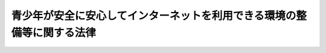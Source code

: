 .. _H20HO079:

========================================================================
青少年が安全に安心してインターネットを利用できる環境の整備等に関する法律
========================================================================

.. raw:: html
    
    
    <b>青少年が安全に安心してインターネットを利用できる環境の整備等に関する法律<br>
    （平成二十年六月十八日法律第七十九号）</b><br><br><div align="right">最終改正：平成二一年七月八日法律第七一号</div><br><a name="0000000000000000000000000000000000000000000000000000000000000000000000000000000"></a>
    <br>
    　<a href="#1000000000001000000000000000000000000000000000000000000000000000000000000000000" target="data">第一章　総則（第一条―第七条）</a>
    <br>
    　<a href="#1000000000002000000000000000000000000000000000000000000000000000000000000000000" target="data">第二章　基本計画（第八条―第十二条）</a>
    <br>
    　<a href="#1000000000003000000000000000000000000000000000000000000000000000000000000000000" target="data">第三章　インターネットの適切な利用に関する教育及び啓発活動の推進等（第十三条―第十六条）</a>
    <br>
    　<a href="#1000000000004000000000000000000000000000000000000000000000000000000000000000000" target="data">第四章　青少年有害情報フィルタリングサービスの提供義務等（第十七条―第二十三条）</a>
    <br>
    　<a href="#1000000000005000000000000000000000000000000000000000000000000000000000000000000" target="data">第五章　インターネットの適切な利用に関する活動を行う民間団体等</a>
    <br>
    　　<a href="#1000000000005000000001000000000000000000000000000000000000000000000000000000000" target="data">第一節　フィルタリング推進機関（第二十四条―第二十九条）</a>
    <br>
    　　<a href="#1000000000005000000002000000000000000000000000000000000000000000000000000000000" target="data">第二節　インターネットの適切な利用に関する活動を行う民間団体等の支援（第三十条）</a>
    <br>
    　<a href="#1000000000006000000000000000000000000000000000000000000000000000000000000000000" target="data">第六章　雑則（第三十一条）</a>
    <br>
    　<a href="#5000000000000000000000000000000000000000000000000000000000000000000000000000000" target="data">附則</a>
    <br><p>　　　<b><a name="1000000000001000000000000000000000000000000000000000000000000000000000000000000">第一章　総則</a>
    </b>
    </p><p>
    </p><div class="arttitle"><a name="1000000000000000000000000000000000000000000000000100000000000000000000000000000">（目的）</a>
    </div><div class="item"><b>第一条</b>
    <a name="1000000000000000000000000000000000000000000000000100000000001000000000000000000"></a>
    　この法律は、インターネットにおいて青少年有害情報が多く流通している状況にかんがみ、青少年のインターネットを適切に活用する能力の習得に必要な措置を講ずるとともに、青少年有害情報フィルタリングソフトウェアの性能の向上及び利用の普及その他の青少年がインターネットを利用して青少年有害情報を閲覧する機会をできるだけ少なくするための措置等を講ずることにより、青少年が安全に安心してインターネットを利用できるようにして、青少年の権利の擁護に資することを目的とする。
    </div>
    
    <p>
    </p><div class="arttitle"><a name="1000000000000000000000000000000000000000000000000200000000000000000000000000000">（定義）</a>
    </div><div class="item"><b>第二条</b>
    <a name="1000000000000000000000000000000000000000000000000200000000001000000000000000000"></a>
    　この法律において「青少年」とは、十八歳に満たない者をいう。
    </div>
    <div class="item"><b><a name="1000000000000000000000000000000000000000000000000200000000002000000000000000000">２</a>
    </b>
    　この法律において「保護者」とは、親権を行う者若しくは後見人又はこれらに準ずる者をいう。
    </div>
    <div class="item"><b><a name="1000000000000000000000000000000000000000000000000200000000003000000000000000000">３</a>
    </b>
    　この法律において「青少年有害情報」とは、インターネットを利用して公衆の閲覧（視聴を含む。以下同じ。）に供されている情報であって青少年の健全な成長を著しく阻害するものをいう。
    </div>
    <div class="item"><b><a name="1000000000000000000000000000000000000000000000000200000000004000000000000000000">４</a>
    </b>
    　前項の青少年有害情報を例示すると、次のとおりである。
    <div class="number"><b><a name="1000000000000000000000000000000000000000000000000200000000004000000001000000000">一</a>
    </b>
    　犯罪若しくは刑罰法令に触れる行為を直接的かつ明示的に請け負い、仲介し、若しくは誘引し、又は自殺を直接的かつ明示的に誘引する情報
    </div>
    <div class="number"><b><a name="1000000000000000000000000000000000000000000000000200000000004000000002000000000">二</a>
    </b>
    　人の性行為又は性器等のわいせつな描写その他の著しく性欲を興奮させ又は刺激する情報
    </div>
    <div class="number"><b><a name="1000000000000000000000000000000000000000000000000200000000004000000003000000000">三</a>
    </b>
    　殺人、処刑、虐待等の場面の陰惨な描写その他の著しく残虐な内容の情報
    </div>
    </div>
    <div class="item"><b><a name="1000000000000000000000000000000000000000000000000200000000005000000000000000000">５</a>
    </b>
    　この法律において「インターネット接続役務」とは、インターネットへの接続を可能とする電気通信役務（電気通信事業法（昭和五十九年法律第八十六号）第二条第三号に規定する電気通信役務をいう。以下同じ。）をいう。
    </div>
    <div class="item"><b><a name="1000000000000000000000000000000000000000000000000200000000006000000000000000000">６</a>
    </b>
    　この法律において「インターネット接続役務提供事業者」とは、インターネット接続役務を提供する電気通信事業者（電気通信事業法第二条第五号に規定する電気通信事業者をいう。以下同じ。）をいう。
    </div>
    <div class="item"><b><a name="1000000000000000000000000000000000000000000000000200000000007000000000000000000">７</a>
    </b>
    　この法律において「携帯電話インターネット接続役務」とは、携帯電話端末又はＰＨＳ端末からのインターネットへの接続を可能とする電気通信役務であって青少年がこれを利用して青少年有害情報の閲覧をする可能性が高いものとして政令で定めるものをいう。
    </div>
    <div class="item"><b><a name="1000000000000000000000000000000000000000000000000200000000008000000000000000000">８</a>
    </b>
    　この法律において「携帯電話インターネット接続役務提供事業者」とは、携帯電話インターネット接続役務を提供する電気通信事業者をいう。
    </div>
    <div class="item"><b><a name="1000000000000000000000000000000000000000000000000200000000009000000000000000000">９</a>
    </b>
    　この法律において「青少年有害情報フィルタリングソフトウェア」とは、インターネットを利用して公衆の閲覧に供されている情報を一定の基準に基づき選別した上インターネットを利用する者の青少年有害情報の閲覧を制限するためのプログラム（電子計算機に対する指令であって、一の結果を得ることができるように組み合わされたものをいう。）をいう。
    </div>
    <div class="item"><b><a name="1000000000000000000000000000000000000000000000000200000000010000000000000000000">１０</a>
    </b>
    　この法律において「青少年有害情報フィルタリングサービス」とは、インターネットを利用して公衆の閲覧に供されている情報を一定の基準に基づき選別した上インターネットを利用する者の青少年有害情報の閲覧を制限するための役務又は青少年有害情報フィルタリングソフトウェアによって青少年有害情報の閲覧を制限するために必要な情報を当該青少年有害情報フィルタリングソフトウェアを作動させる者に対してインターネットにより継続的に提供する役務をいう。
    </div>
    <div class="item"><b><a name="1000000000000000000000000000000000000000000000000200000000011000000000000000000">１１</a>
    </b>
    　この法律において「特定サーバー管理者」とは、インターネットを利用した公衆による情報の閲覧の用に供されるサーバー（以下「特定サーバー」という。）を用いて、他人の求めに応じ情報をインターネットを利用して公衆による閲覧ができる状態に置き、これに閲覧をさせる役務を提供する者をいう。
    </div>
    <div class="item"><b><a name="1000000000000000000000000000000000000000000000000200000000012000000000000000000">１２</a>
    </b>
    　この法律において「発信」とは、特定サーバーに、インターネットを利用して公衆による閲覧ができるように情報を入力することをいう。
    </div>
    
    <p>
    </p><div class="arttitle"><a name="1000000000000000000000000000000000000000000000000300000000000000000000000000000">（基本理念）</a>
    </div><div class="item"><b>第三条</b>
    <a name="1000000000000000000000000000000000000000000000000300000000001000000000000000000"></a>
    　青少年が安全に安心してインターネットを利用できるようにするための施策は、青少年自らが、主体的に情報通信機器を使い、インターネットにおいて流通する情報を適切に取捨選択して利用するとともに、適切にインターネットによる情報発信を行う能力（以下「インターネットを適切に活用する能力」という。）を習得することを旨として行われなければならない。
    </div>
    <div class="item"><b><a name="1000000000000000000000000000000000000000000000000300000000002000000000000000000">２</a>
    </b>
    　青少年が安全に安心してインターネットを利用できる環境の整備に関する施策の推進は、青少年有害情報フィルタリングソフトウェアの性能の向上及び利用の普及、青少年のインターネットの利用に関係する事業を行う者による青少年が青少年有害情報の閲覧をすることを防止するための措置等により、青少年がインターネットを利用して青少年有害情報の閲覧をする機会をできるだけ少なくすることを旨として行われなければならない。
    </div>
    <div class="item"><b><a name="1000000000000000000000000000000000000000000000000300000000003000000000000000000">３</a>
    </b>
    　青少年が安全に安心してインターネットを利用できる環境の整備に関する施策の推進は、自由な表現活動の重要性及び多様な主体が世界に向け多様な表現活動を行うことができるインターネットの特性に配慮し、民間における自主的かつ主体的な取組が大きな役割を担い、国及び地方公共団体はこれを尊重することを旨として行われなければならない。
    </div>
    
    <p>
    </p><div class="arttitle"><a name="1000000000000000000000000000000000000000000000000400000000000000000000000000000">（国及び地方公共団体の責務）</a>
    </div><div class="item"><b>第四条</b>
    <a name="1000000000000000000000000000000000000000000000000400000000001000000000000000000"></a>
    　国及び地方公共団体は、前条の基本理念にのっとり、青少年が安全に安心してインターネットを利用することができるようにするための施策を策定し、及び実施する責務を有する。
    </div>
    
    <p>
    </p><div class="arttitle"><a name="1000000000000000000000000000000000000000000000000500000000000000000000000000000">（関係事業者の責務）</a>
    </div><div class="item"><b>第五条</b>
    <a name="1000000000000000000000000000000000000000000000000500000000001000000000000000000"></a>
    　青少年のインターネットの利用に関係する事業を行う者は、その事業の特性に応じ、青少年がインターネットを利用して青少年有害情報の閲覧をする機会をできるだけ少なくするための措置を講ずるとともに、青少年のインターネットを適切に活用する能力の習得に資するための措置を講ずるよう努めるものとする。
    </div>
    
    <p>
    </p><div class="arttitle"><a name="1000000000000000000000000000000000000000000000000600000000000000000000000000000">（保護者の責務）</a>
    </div><div class="item"><b>第六条</b>
    <a name="1000000000000000000000000000000000000000000000000600000000001000000000000000000"></a>
    　保護者は、インターネットにおいて青少年有害情報が多く流通していることを認識し、自らの教育方針及び青少年の発達段階に応じ、その保護する青少年について、インターネットの利用の状況を適切に把握するとともに、青少年有害情報フィルタリングソフトウェアの利用その他の方法によりインターネットの利用を適切に管理し、及びその青少年のインターネットを適切に活用する能力の習得の促進に努めるものとする。
    </div>
    <div class="item"><b><a name="1000000000000000000000000000000000000000000000000600000000002000000000000000000">２</a>
    </b>
    　保護者は、携帯電話端末及びＰＨＳ端末からのインターネットの利用が不適切に行われた場合には、青少年の売春、犯罪の被害、いじめ等様々な問題が生じることに特に留意するものとする。
    </div>
    
    <p>
    </p><div class="arttitle"><a name="1000000000000000000000000000000000000000000000000700000000000000000000000000000">（連携協力体制の整備）</a>
    </div><div class="item"><b>第七条</b>
    <a name="1000000000000000000000000000000000000000000000000700000000001000000000000000000"></a>
    　国及び地方公共団体は、青少年が安全に安心してインターネットを利用できるようにするための施策を講ずるに当たり、関係機関、青少年のインターネットの利用に関係する事業を行う者及び関係する活動を行う民間団体相互間の連携協力体制の整備に努めるものとする。
    </div>
    
    
    <p>　　　<b><a name="1000000000002000000000000000000000000000000000000000000000000000000000000000000">第二章　基本計画</a>
    </b>
    </p><p>
    </p><div class="item"><b><a name="1000000000000000000000000000000000000000000000000800000000000000000000000000000">第八条</a>
    </b>
    <a name="1000000000000000000000000000000000000000000000000800000000001000000000000000000"></a>
    　削除
    </div>
    
    <p>
    </p><div class="item"><b><a name="1000000000000000000000000000000000000000000000000900000000000000000000000000000">第九条</a>
    </b>
    <a name="1000000000000000000000000000000000000000000000000900000000001000000000000000000"></a>
    　削除
    </div>
    
    <p>
    </p><div class="item"><b><a name="1000000000000000000000000000000000000000000000001000000000000000000000000000000">第十条</a>
    </b>
    <a name="1000000000000000000000000000000000000000000000001000000000001000000000000000000"></a>
    　削除
    </div>
    
    <p>
    </p><div class="item"><b><a name="1000000000000000000000000000000000000000000000001100000000000000000000000000000">第十一条</a>
    </b>
    <a name="1000000000000000000000000000000000000000000000001100000000001000000000000000000"></a>
    　削除
    </div>
    
    <p>
    </p><div class="item"><b><a name="1000000000000000000000000000000000000000000000001200000000000000000000000000000">第十二条</a>
    </b>
    <a name="1000000000000000000000000000000000000000000000001200000000001000000000000000000"></a>
    　子ども・若者育成支援推進法（平成二十一年法律第七十一号）第二十六条に規定する子ども・若者育成支援推進本部（第三項において「本部」という。）は、青少年が安全に安心してインターネットを利用できるようにするための施策に関する基本的な計画（以下「基本計画」という。）を定め、及びその実施を推進するものとする。
    </div>
    <div class="item"><b><a name="1000000000000000000000000000000000000000000000001200000000002000000000000000000">２</a>
    </b>
    　基本計画は、次に掲げる事項について定めるものとする。
    <div class="number"><b><a name="1000000000000000000000000000000000000000000000001200000000002000000001000000000">一</a>
    </b>
    　青少年が安全に安心してインターネットを利用できるようにするための施策についての基本的な方針
    </div>
    <div class="number"><b><a name="1000000000000000000000000000000000000000000000001200000000002000000002000000000">二</a>
    </b>
    　インターネットの適切な利用に関する教育及び啓発活動の推進に係る施策に関する事項
    </div>
    <div class="number"><b><a name="1000000000000000000000000000000000000000000000001200000000002000000003000000000">三</a>
    </b>
    　青少年有害情報フィルタリングソフトウェアの性能の向上及び利用の普及等に係る施策に関する事項
    </div>
    <div class="number"><b><a name="1000000000000000000000000000000000000000000000001200000000002000000004000000000">四</a>
    </b>
    　青少年のインターネットの適切な利用に関する活動を行う民間団体等の支援その他青少年が安全に安心してインターネットを利用できるようにするための施策に関する重要事項
    </div>
    </div>
    <div class="item"><b><a name="1000000000000000000000000000000000000000000000001200000000003000000000000000000">３</a>
    </b>
    　本部は、第一項の規定により基本計画を定めたときは、遅滞なく、基本計画を公表しなければならない。
    </div>
    <div class="item"><b><a name="1000000000000000000000000000000000000000000000001200000000004000000000000000000">４</a>
    </b>
    　前項の規定は、基本計画の変更について準用する。
    </div>
    
    
    <p>　　　<b><a name="1000000000003000000000000000000000000000000000000000000000000000000000000000000">第三章　インターネットの適切な利用に関する教育及び啓発活動の推進等</a>
    </b>
    </p><p>
    </p><div class="arttitle"><a name="1000000000000000000000000000000000000000000000001300000000000000000000000000000">（インターネットの適切な利用に関する教育の推進等）</a>
    </div><div class="item"><b>第十三条</b>
    <a name="1000000000000000000000000000000000000000000000001300000000001000000000000000000"></a>
    　国及び地方公共団体は、青少年がインターネットを適切に活用する能力を習得することができるよう、学校教育、社会教育及び家庭教育におけるインターネットの適切な利用に関する教育の推進に必要な施策を講ずるものとする。
    </div>
    <div class="item"><b><a name="1000000000000000000000000000000000000000000000001300000000002000000000000000000">２</a>
    </b>
    　国及び地方公共団体は、青少年のインターネットを適切に活用する能力の習得のための効果的な手法の開発及び普及を促進するため、研究の支援、情報の収集及び提供その他の必要な施策を講ずるものとする。
    </div>
    
    <p>
    </p><div class="arttitle"><a name="1000000000000000000000000000000000000000000000001400000000000000000000000000000">（家庭における青少年有害情報フィルタリングソフトウェアの利用の普及）</a>
    </div><div class="item"><b>第十四条</b>
    <a name="1000000000000000000000000000000000000000000000001400000000001000000000000000000"></a>
    　国及び地方公共団体は、家庭において青少年によりインターネットが利用される場合における青少年有害情報フィルタリングソフトウェアの利用の普及を図るため、必要な施策を講ずるものとする。
    </div>
    
    <p>
    </p><div class="arttitle"><a name="1000000000000000000000000000000000000000000000001500000000000000000000000000000">（インターネットの適切な利用に関する広報啓発）</a>
    </div><div class="item"><b>第十五条</b>
    <a name="1000000000000000000000000000000000000000000000001500000000001000000000000000000"></a>
    　前二条に定めるもののほか、国及び地方公共団体は、青少年の健全な成長に資するため、青少年有害情報フィルタリングソフトウェアによる青少年有害情報の閲覧の制限等のインターネットの適切な利用に関する事項について、広報その他の啓発活動を行うものとする。
    </div>
    
    <p>
    </p><div class="arttitle"><a name="1000000000000000000000000000000000000000000000001600000000000000000000000000000">（関係者の努力義務）</a>
    </div><div class="item"><b>第十六条</b>
    <a name="1000000000000000000000000000000000000000000000001600000000001000000000000000000"></a>
    　青少年のインターネットの利用に関係する事業を行う者その他の関係者は、その事業等の特性に応じ、インターネットを利用する際における青少年のインターネットを適切に活用する能力の習得のための学習の機会の提供、青少年有害情報フィルタリングソフトウェアの利用の普及のための活動その他の啓発活動を行うよう努めるものとする。
    </div>
    
    
    <p>　　　<b><a name="1000000000004000000000000000000000000000000000000000000000000000000000000000000">第四章　青少年有害情報フィルタリングサービスの提供義務等</a>
    </b>
    </p><p>
    </p><div class="arttitle"><a name="1000000000000000000000000000000000000000000000001700000000000000000000000000000">（携帯電話インターネット接続役務提供事業者の青少年有害情報フィルタリングサービスの提供義務）</a>
    </div><div class="item"><b>第十七条</b>
    <a name="1000000000000000000000000000000000000000000000001700000000001000000000000000000"></a>
    　携帯電話インターネット接続役務提供事業者は、携帯電話インターネット接続役務を提供する契約の相手方又は携帯電話端末若しくはＰＨＳ端末の使用者が青少年である場合には、青少年有害情報フィルタリングサービスの利用を条件として、携帯電話インターネット接続役務を提供しなければならない。ただし、その青少年の保護者が、青少年有害情報フィルタリングサービスを利用しない旨の申出をした場合は、この限りでない。
    </div>
    <div class="item"><b><a name="1000000000000000000000000000000000000000000000001700000000002000000000000000000">２</a>
    </b>
    　携帯電話端末又はＰＨＳ端末をその保護する青少年に使用させるために携帯電話インターネット接続役務の提供を受ける契約を締結しようとする保護者は、当該契約の締結に当たり、携帯電話インターネット接続役務提供事業者に対しその旨を申し出なければならない。
    </div>
    
    <p>
    </p><div class="arttitle"><a name="1000000000000000000000000000000000000000000000001800000000000000000000000000000">（インターネット接続役務提供事業者の義務）</a>
    </div><div class="item"><b>第十八条</b>
    <a name="1000000000000000000000000000000000000000000000001800000000001000000000000000000"></a>
    　インターネット接続役務提供事業者は、インターネット接続役務の提供を受ける者から求められたときは、青少年有害情報フィルタリングソフトウェア又は青少年有害情報フィルタリングサービスを提供しなければならない。ただし、青少年による青少年有害情報の閲覧に及ぼす影響が軽微な場合として政令で定める場合は、この限りでない。
    </div>
    
    <p>
    </p><div class="arttitle"><a name="1000000000000000000000000000000000000000000000001900000000000000000000000000000">（インターネットと接続する機能を有する機器の製造事業者の義務）</a>
    </div><div class="item"><b>第十九条</b>
    <a name="1000000000000000000000000000000000000000000000001900000000001000000000000000000"></a>
    　インターネットと接続する機能を有する機器であって青少年により使用されるもの（携帯電話端末及びＰＨＳ端末を除く。）を製造する事業者は、青少年有害情報フィルタリングソフトウェアを組み込むことその他の方法により青少年有害情報フィルタリングソフトウェア又は青少年有害情報フィルタリングサービスの利用を容易にする措置を講じた上で、当該機器を販売しなければならない。ただし、青少年による青少年有害情報の閲覧に及ぼす影響が軽微な場合として政令で定める場合は、この限りでない。
    </div>
    
    <p>
    </p><div class="arttitle"><a name="1000000000000000000000000000000000000000000000002000000000000000000000000000000">（青少年有害情報フィルタリングソフトウェア開発事業者等の努力義務）</a>
    </div><div class="item"><b>第二十条</b>
    <a name="1000000000000000000000000000000000000000000000002000000000001000000000000000000"></a>
    　青少年有害情報フィルタリングソフトウェアを開発する事業者及び青少年有害情報フィルタリングサービスを提供する事業者は、青少年有害情報であって閲覧が制限されないものをできるだけ少なくするとともに、次に掲げる事項に配慮して青少年有害情報フィルタリングソフトウェアを開発し、又は青少年有害情報フィルタリングサービスを提供するよう努めなければならない。
    <div class="number"><b><a name="1000000000000000000000000000000000000000000000002000000000001000000001000000000">一</a>
    </b>
    　閲覧の制限を行う情報を、青少年の発達段階及び利用者の選択に応じ、きめ細かく設定できるようにすること。
    </div>
    <div class="number"><b><a name="1000000000000000000000000000000000000000000000002000000000001000000002000000000">二</a>
    </b>
    　閲覧の制限を行う必要がない情報について閲覧の制限が行われることをできるだけ少なくすること。
    </div>
    </div>
    <div class="item"><b><a name="1000000000000000000000000000000000000000000000002000000000002000000000000000000">２</a>
    </b>
    　前項に定めるもののほか、青少年有害情報フィルタリングソフトウェアを開発する事業者及び青少年有害情報フィルタリングサービスを提供する事業者は、その開発する青少年有害情報フィルタリングソフトウェア又はその提供する青少年有害情報フィルタリングサービスについて、その性能及び利便性の向上に努めなければならない。
    </div>
    
    <p>
    </p><div class="arttitle"><a name="1000000000000000000000000000000000000000000000002100000000000000000000000000000">（青少年有害情報の発信が行われた場合における特定サーバー管理者の努力義務）</a>
    </div><div class="item"><b>第二十一条</b>
    <a name="1000000000000000000000000000000000000000000000002100000000001000000000000000000"></a>
    　特定サーバー管理者は、その管理する特定サーバーを利用して他人により青少年有害情報の発信が行われたことを知ったとき又は自ら青少年有害情報の発信を行おうとするときは、当該青少年有害情報について、インターネットを利用して青少年による閲覧ができないようにするための措置（以下「青少年閲覧防止措置」という。）をとるよう努めなければならない。
    </div>
    
    <p>
    </p><div class="arttitle"><a name="1000000000000000000000000000000000000000000000002200000000000000000000000000000">（青少年有害情報についての国民からの連絡の受付体制の整備）</a>
    </div><div class="item"><b>第二十二条</b>
    <a name="1000000000000000000000000000000000000000000000002200000000001000000000000000000"></a>
    　特定サーバー管理者は、その管理する特定サーバーを利用して発信が行われた青少年有害情報について、国民からの連絡を受け付けるための体制を整備するよう努めなければならない。
    </div>
    
    <p>
    </p><div class="arttitle"><a name="1000000000000000000000000000000000000000000000002300000000000000000000000000000">（青少年閲覧防止措置に関する記録の作成及び保存）</a>
    </div><div class="item"><b>第二十三条</b>
    <a name="1000000000000000000000000000000000000000000000002300000000001000000000000000000"></a>
    　特定サーバー管理者は、青少年閲覧防止措置をとったときは、当該青少年閲覧防止措置に関する記録を作成し、これを保存するよう努めなければならない。
    </div>
    
    
    <p>　　　<b><a name="1000000000005000000000000000000000000000000000000000000000000000000000000000000">第五章　インターネットの適切な利用に関する活動を行う民間団体等</a>
    </b>
    </p><p>　　　　<b><a name="1000000000005000000001000000000000000000000000000000000000000000000000000000000">第一節　フィルタリング推進機関</a>
    </b>
    </p><p>
    </p><div class="arttitle"><a name="1000000000000000000000000000000000000000000000002400000000000000000000000000000">（フィルタリング推進機関の登録）</a>
    </div><div class="item"><b>第二十四条</b>
    <a name="1000000000000000000000000000000000000000000000002400000000001000000000000000000"></a>
    　青少年有害情報フィルタリングソフトウェアの性能の向上及び利用の普及を目的として、次に掲げるいずれかの業務（以下「フィルタリング推進業務」という。）を行う者は、総務大臣及び経済産業大臣の登録を受けることができる。
    <div class="number"><b><a name="1000000000000000000000000000000000000000000000002400000000001000000001000000000">一</a>
    </b>
    　青少年有害情報フィルタリングソフトウェア及び青少年有害情報フィルタリングサービスに関する調査研究並びにその普及及び啓発を行うこと。
    </div>
    <div class="number"><b><a name="1000000000000000000000000000000000000000000000002400000000001000000002000000000">二</a>
    </b>
    　青少年有害情報フィルタリングソフトウェアの技術開発の推進を行うこと。
    </div>
    </div>
    <div class="item"><b><a name="1000000000000000000000000000000000000000000000002400000000002000000000000000000">２</a>
    </b>
    　前項の登録（以下単に「登録」という。）を受けようとする者は、総務省令及び経済産業省令で定めるところにより、総務大臣及び経済産業大臣に申請をしなければならない。
    </div>
    <div class="item"><b><a name="1000000000000000000000000000000000000000000000002400000000003000000000000000000">３</a>
    </b>
    　次の各号のいずれかに該当する者は、登録を受けることができない。
    <div class="number"><b><a name="1000000000000000000000000000000000000000000000002400000000003000000001000000000">一</a>
    </b>
    　第二十六条の規定により登録を取り消され、その取消しの日から起算して二年を経過しない者
    </div>
    <div class="number"><b><a name="1000000000000000000000000000000000000000000000002400000000003000000002000000000">二</a>
    </b>
    　法人で、その役員のうちに前号に該当する者があるもの
    </div>
    </div>
    <div class="item"><b><a name="1000000000000000000000000000000000000000000000002400000000004000000000000000000">４</a>
    </b>
    　総務大臣及び経済産業大臣は、第二項の申請をした者が次に掲げる要件のすべてに適合しているときは、登録をしなければならない。
    <div class="number"><b><a name="1000000000000000000000000000000000000000000000002400000000004000000001000000000">一</a>
    </b>
    　インターネットの利用を可能とする機能を有する機器を有し、かつ、次のいずれかに該当する者がフィルタリング推進業務を行うものであること。<div class="para1"><b>イ</b>　一年以上青少年有害情報フィルタリングソフトウェアの開発又は青少年有害情報フィルタリングサービスに関する実務に従事した経験を有する者</div>
    <div class="para1"><b>ロ</b>　イに掲げる者と同等以上の能力を有する者</div>
    
    </div>
    <div class="number"><b><a name="1000000000000000000000000000000000000000000000002400000000004000000002000000000">二</a>
    </b>
    　フィルタリング推進業務を適正に行うために次に掲げる措置がとられていること。<div class="para1"><b>イ</b>　フィルタリング推進業務を適正に行うための管理者を置くこと。</div>
    <div class="para1"><b>ロ</b>　フィルタリング推進業務の管理及び適正な実施の確保に関する文書が作成されていること。</div>
    
    </div>
    </div>
    <div class="item"><b><a name="1000000000000000000000000000000000000000000000002400000000005000000000000000000">５</a>
    </b>
    　登録は、フィルタリング推進機関登録簿に次に掲げる事項を記載してするものとする。
    <div class="number"><b><a name="1000000000000000000000000000000000000000000000002400000000005000000001000000000">一</a>
    </b>
    　登録年月日及び登録番号
    </div>
    <div class="number"><b><a name="1000000000000000000000000000000000000000000000002400000000005000000002000000000">二</a>
    </b>
    　登録を受けた者（以下「フィルタリング推進機関」という。）の氏名又は名称及び住所並びに法人にあっては、その代表者の氏名
    </div>
    <div class="number"><b><a name="1000000000000000000000000000000000000000000000002400000000005000000003000000000">三</a>
    </b>
    　フィルタリング推進機関がフィルタリング推進業務を行う事務所の所在地
    </div>
    </div>
    <div class="item"><b><a name="1000000000000000000000000000000000000000000000002400000000006000000000000000000">６</a>
    </b>
    　フィルタリング推進機関は、前項第二号又は第三号に掲げる事項を変更しようとするときは、総務省令及び経済産業省令で定めるところにより、その旨を総務大臣及び経済産業大臣に届け出なければならない。
    </div>
    
    <p>
    </p><div class="arttitle"><a name="1000000000000000000000000000000000000000000000002500000000000000000000000000000">（業務の休廃止）</a>
    </div><div class="item"><b>第二十五条</b>
    <a name="1000000000000000000000000000000000000000000000002500000000001000000000000000000"></a>
    　フィルタリング推進機関は、フィルタリング推進業務を休止し、又は廃止したときは、総務省令及び経済産業省令で定めるところにより、その旨を総務大臣及び経済産業大臣に届け出なければならない。
    </div>
    <div class="item"><b><a name="1000000000000000000000000000000000000000000000002500000000002000000000000000000">２</a>
    </b>
    　前項の規定によりフィルタリング推進業務を廃止した旨の届出があったときは、当該フィルタリング推進機関に係る登録は、その効力を失う。
    </div>
    
    <p>
    </p><div class="arttitle"><a name="1000000000000000000000000000000000000000000000002600000000000000000000000000000">（登録の取消し）</a>
    </div><div class="item"><b>第二十六条</b>
    <a name="1000000000000000000000000000000000000000000000002600000000001000000000000000000"></a>
    　総務大臣及び経済産業大臣は、フィルタリング推進機関が次の各号のいずれかに該当するときは、登録を取り消すことができる。
    <div class="number"><b><a name="1000000000000000000000000000000000000000000000002600000000001000000001000000000">一</a>
    </b>
    　第二十四条第三項第二号に該当するに至ったとき。
    </div>
    <div class="number"><b><a name="1000000000000000000000000000000000000000000000002600000000001000000002000000000">二</a>
    </b>
    　第二十四条第四項各号のいずれかに適合しなくなったと認めるとき。
    </div>
    <div class="number"><b><a name="1000000000000000000000000000000000000000000000002600000000001000000003000000000">三</a>
    </b>
    　第二十四条第六項又は前条第一項の規定に違反したとき。
    </div>
    <div class="number"><b><a name="1000000000000000000000000000000000000000000000002600000000001000000004000000000">四</a>
    </b>
    　不正の手段により登録を受けたとき。
    </div>
    <div class="number"><b><a name="1000000000000000000000000000000000000000000000002600000000001000000005000000000">五</a>
    </b>
    　次条の規定による報告若しくは資料の提出をせず、又は虚偽の報告若しくは資料の提出をしたとき。
    </div>
    </div>
    
    <p>
    </p><div class="arttitle"><a name="1000000000000000000000000000000000000000000000002700000000000000000000000000000">（報告又は資料の提出）</a>
    </div><div class="item"><b>第二十七条</b>
    <a name="1000000000000000000000000000000000000000000000002700000000001000000000000000000"></a>
    　総務大臣及び経済産業大臣は、フィルタリング推進業務の適正な運営を確保するために必要な限度において、フィルタリング推進機関に対し、その業務の状況に関し報告又は資料の提出を求めることができる。
    </div>
    
    <p>
    </p><div class="arttitle"><a name="1000000000000000000000000000000000000000000000002800000000000000000000000000000">（公示等）</a>
    </div><div class="item"><b>第二十八条</b>
    <a name="1000000000000000000000000000000000000000000000002800000000001000000000000000000"></a>
    　総務大臣及び経済産業大臣は、次に掲げる場合には、その旨を官報に公示しなければならない。
    <div class="number"><b><a name="1000000000000000000000000000000000000000000000002800000000001000000001000000000">一</a>
    </b>
    　登録をしたとき。
    </div>
    <div class="number"><b><a name="1000000000000000000000000000000000000000000000002800000000001000000002000000000">二</a>
    </b>
    　第二十四条第六項の規定による届出があったとき。
    </div>
    <div class="number"><b><a name="1000000000000000000000000000000000000000000000002800000000001000000003000000000">三</a>
    </b>
    　第二十五条第一項の規定による届出があったとき。
    </div>
    <div class="number"><b><a name="1000000000000000000000000000000000000000000000002800000000001000000004000000000">四</a>
    </b>
    　第二十六条の規定により登録を取り消したとき。
    </div>
    </div>
    <div class="item"><b><a name="1000000000000000000000000000000000000000000000002800000000002000000000000000000">２</a>
    </b>
    　総務大臣及び経済産業大臣は、前項の規定による公示をしたときは、当該公示の日付及び内容をインターネットの利用その他の方法により公表するものとする。
    </div>
    
    <p>
    </p><div class="arttitle"><a name="1000000000000000000000000000000000000000000000002900000000000000000000000000000">（総務省令及び経済産業省令への委任）</a>
    </div><div class="item"><b>第二十九条</b>
    <a name="1000000000000000000000000000000000000000000000002900000000001000000000000000000"></a>
    　この節に規定するもののほか、フィルタリング推進機関及びフィルタリング推進業務に関し必要な事項は、総務省令及び経済産業省令で定める。
    </div>
    
    
    <p>　　　　<b><a name="1000000000005000000002000000000000000000000000000000000000000000000000000000000">第二節　インターネットの適切な利用に関する活動を行う民間団体等の支援</a>
    </b>
    </p><p>
    </p><div class="item"><b><a name="1000000000000000000000000000000000000000000000003000000000000000000000000000000">第三十条</a>
    </b>
    <a name="1000000000000000000000000000000000000000000000003000000000001000000000000000000"></a>
    　国及び地方公共団体は、次に掲げる民間団体又は事業者に対し必要な支援に努めるものとする。
    <div class="number"><b><a name="1000000000000000000000000000000000000000000000003000000000001000000001000000000">一</a>
    </b>
    　フィルタリング推進機関
    </div>
    <div class="number"><b><a name="1000000000000000000000000000000000000000000000003000000000001000000002000000000">二</a>
    </b>
    　青少年有害情報フィルタリングソフトウェアの性能に関する指針の作成を行う民間団体
    </div>
    <div class="number"><b><a name="1000000000000000000000000000000000000000000000003000000000001000000003000000000">三</a>
    </b>
    　青少年有害情報フィルタリングソフトウェアを開発し又は提供する事業者及び青少年有害情報フィルタリングサービスを提供する事業者
    </div>
    <div class="number"><b><a name="1000000000000000000000000000000000000000000000003000000000001000000004000000000">四</a>
    </b>
    　青少年がインターネットを適切に活用する能力を習得するための活動を行う民間団体
    </div>
    <div class="number"><b><a name="1000000000000000000000000000000000000000000000003000000000001000000005000000000">五</a>
    </b>
    　青少年有害情報に係る通報を受理し、特定サーバー管理者に対し措置を講ずるよう要請する活動を行う民間団体
    </div>
    <div class="number"><b><a name="1000000000000000000000000000000000000000000000003000000000001000000006000000000">六</a>
    </b>
    　青少年有害情報フィルタリングソフトウェアにより閲覧を制限する必要がないものに関する情報を収集し、これを青少年有害情報フィルタリングソフトウェアを開発する事業者その他の関係者に提供する活動を行う民間団体
    </div>
    <div class="number"><b><a name="1000000000000000000000000000000000000000000000003000000000001000000007000000000">七</a>
    </b>
    　青少年閲覧防止措置、青少年による閲覧の制限を行う情報の更新その他の青少年が安全に安心してインターネットを利用できる環境の整備に関し講ぜられた措置に関する民事上の紛争について、訴訟手続によらずに解決をしようとする当事者のために公正な第三者としてその解決を図るための活動を行う民間団体
    </div>
    <div class="number"><b><a name="1000000000000000000000000000000000000000000000003000000000001000000008000000000">八</a>
    </b>
    　その他関係する活動を行う民間団体
    </div>
    </div>
    
    
    
    <p>　　　<b><a name="1000000000006000000000000000000000000000000000000000000000000000000000000000000">第六章　雑則</a>
    </b>
    </p><p>
    </p><div class="arttitle"><a name="1000000000000000000000000000000000000000000000003100000000000000000000000000000">（経過措置の命令への委任）</a>
    </div><div class="item"><b>第三十一条</b>
    <a name="1000000000000000000000000000000000000000000000003100000000001000000000000000000"></a>
    　この法律の規定に基づき命令を制定し、又は改廃する場合においては、その命令で、その制定又は改廃に伴い合理的に必要と判断される範囲内において、所要の経過措置を定めることができる。
    </div>
    
    
    
    <br><a name="5000000000000000000000000000000000000000000000000000000000000000000000000000000"></a>
    　　　<a name="5000000001000000000000000000000000000000000000000000000000000000000000000000000"><b>附　則　抄</b></a>
    <br><p>
    </p><div class="arttitle">（施行期日）</div>
    <div class="item"><b>第一条</b>
    　この法律は、公布の日から起算して一年を超えない範囲内において政令で定める日から施行する。
    </div>
    
    <p>
    </p><div class="arttitle">（経過措置）</div>
    <div class="item"><b>第二条</b>
    　この法律の施行に関し必要な経過措置は、政令で定める。
    </div>
    
    <p>
    </p><div class="arttitle">（検討）</div>
    <div class="item"><b>第三条</b>
    　政府は、この法律の施行後三年以内に、この法律の施行の状況について検討を加え、その結果に基づいて必要な措置を講ずるものとする。
    </div>
    
    <p>
    </p><div class="item"><b>第四条</b>
    　インターネットを利用して公衆の閲覧に供することが犯罪又は刑罰法令に触れる行為となる情報について、サーバー管理者がその情報の公衆による閲覧を防止する措置を講じた場合における当該サーバー管理者のその情報の発信者に対する損害の賠償の制限の在り方については、この法律の施行後速やかに検討が加えられ、その結果に基づいて必要な措置が講ぜられるものとする。
    </div>
    
    <br>　　　<a name="5000000002000000000000000000000000000000000000000000000000000000000000000000000"><b>附　則　（平成二一年七月八日法律第七一号）　抄</b></a>
    <br><p>
    </p><div class="arttitle">（施行期日）</div>
    <div class="item"><b>第一条</b>
    　この法律は、公布の日から起算して一年を超えない範囲内において政令で定める日から施行する。
    </div>
    
    <p>
    </p><div class="arttitle">（青少年が安全に安心してインターネットを利用できる環境の整備等に関する法律の一部改正に伴う経過措置）</div>
    <div class="item"><b>第四条</b>
    　前条の規定による改正前の青少年が安全に安心してインターネットを利用できる環境の整備等に関する法律（以下この条において「旧法」という。）第八条第一項に規定するインターネット青少年有害情報対策・環境整備推進会議が旧法第十二条第一項の規定により作成した同項の基本計画は、この法律の施行後は、本部が前条の規定による改正後の青少年が安全に安心してインターネットを利用できる環境の整備等に関する法律第十二条第一項の規定により作成した同項の基本計画とみなす。
    </div>
    
    <br><br>